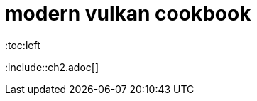 = modern vulkan cookbook
:toc:left
:toc-title: 目录
:toclevels: 2

:leveloffset: +1

:include::ch2.adoc[]

:leveloffset: -1